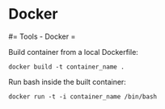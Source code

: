 #+FILETAGS: :vimwiki:

* Docker
#= Tools - Docker =

Build container from a local Dockerfile:
#+begin_example
docker build -t container_name .
#+end_example

Run bash inside the built container:
#+begin_example
docker run -t -i container_name /bin/bash
#+end_example
